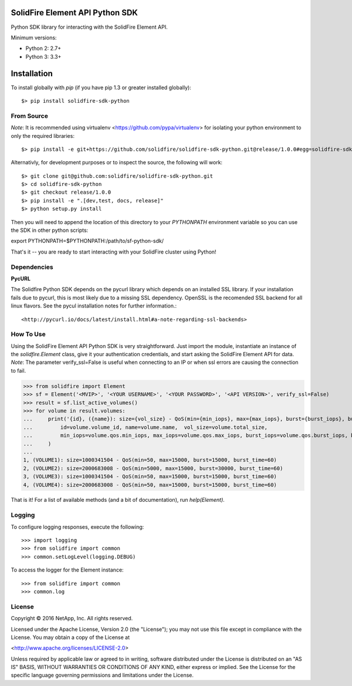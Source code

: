 SolidFire Element API Python SDK
================================

Python SDK library for interacting with the SolidFire Element API.

Minimum versions:

* Python 2: 2.7+
* Python 3: 3.3+

Installation
============
To install globally with `pip` (if you have pip 1.3 or greater installed globally)::

$> pip install solidfire-sdk-python

**From Source**
---------------
*Note*:
It is recommended using virtualenv <https://github.com/pypa/virtualenv> for isolating your python environment to only the required libraries::

$> pip install -e git+https://github.com/solidfire/solidfire-sdk-python.git@release/1.0.0#egg=solidfire-sdk-python

Alternativly, for development purposes or to inspect the source, the following will work::

$> git clone git@github.com:solidfire/solidfire-sdk-python.git
$> cd solidfire-sdk-python
$> git checkout release/1.0.0
$> pip install -e ".[dev,test, docs, release]"
$> python setup.py install

Then you will need to append the location of this directory to your `PYTHONPATH` environment
variable so you can use the SDK in other python scripts::

export PYTHONPATH=$PYTHONPATH:/path/to/sf-python-sdk/

That's it -- you are ready to start interacting with your SolidFire cluster using Python!

Dependencies
------------
**PycURL**

The Solidfire Python SDK depends on the pycurl library which depends on an installed SSL library.  If your installation fails due to pycurl, this is most likely due to a missing SSL dependency. OpenSSL is the recomended SSL backend for all linux flavors. See the pycul installation notes for further information.::

<http://pycurl.io/docs/latest/install.html#a-note-regarding-ssl-backends>

**How To Use**
--------------
Using the SolidFire Element API Python SDK is very straightforward.
Just import the module, instantiate an instance of the `solidfire.Element` class, give it your authentication 
credentials, and start asking the SolidFire Element API for data.
*Note*:
The parameter verify_ssl=False is useful when connecting to an IP or when ssl errors are causing the connection to fail.

>>> from solidfire import Element
>>> sf = Element('<MVIP>', '<YOUR USERNAME>', '<YOUR PASSWORD>', '<API VERSION>', verify_ssl=False)
>>> result = sf.list_active_volumes()
>>> for volume in result.volumes:
...     print('{id}, ({name}): size={vol_size} - QoS(min={min_iops}, max={max_iops}, burst={burst_iops}, burst_time={burst_time})'.format(
...         id=volume.volume_id, name=volume.name,  vol_size=volume.total_size,
...         min_iops=volume.qos.min_iops, max_iops=volume.qos.max_iops, burst_iops=volume.qos.burst_iops, burst_time=volume.qos.burst_time)
...     )
...
1, (VOLUME1): size=1000341504 - QoS(min=50, max=15000, burst=15000, burst_time=60)
2, (VOLUME2): size=2000683008 - QoS(min=5000, max=15000, burst=30000, burst_time=60)
3, (VOLUME3): size=1000341504 - QoS(min=50, max=15000, burst=15000, burst_time=60)
4, (VOLUME4): size=2000683008 - QoS(min=50, max=15000, burst=15000, burst_time=60)

That is it! For a list of available methods (and a bit of documentation), run `help(Element)`.

**Logging**
-----------
To configure logging responses, execute the following::

>>> import logging
>>> from solidfire import common
>>> common.setLogLevel(logging.DEBUG)

To access the logger for the Element instance::

>>> from solidfire import common
>>> common.log

**License**
-----------
Copyright © 2016 NetApp, Inc.  All rights reserved.

Licensed under the Apache License, Version 2.0 (the "License");
you may not use this file except in compliance with the License.
You may obtain a copy of the License at

<http://www.apache.org/licenses/LICENSE-2.0>

Unless required by applicable law or agreed to in writing, software
distributed under the License is distributed on an "AS IS" BASIS,
WITHOUT WARRANTIES OR CONDITIONS OF ANY KIND, either express or implied.
See the License for the specific language governing permissions and limitations under the License.

